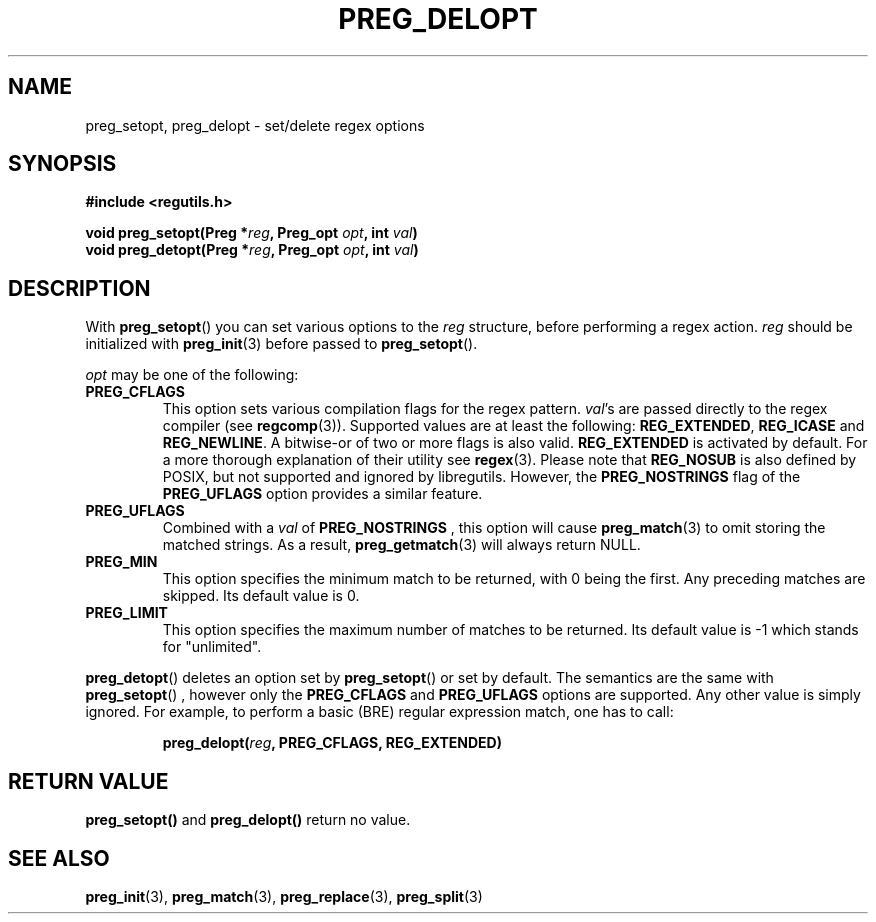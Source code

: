 .TH PREG_DELOPT 3 2022-07-09 libregutils "libregutils manual"
.SH NAME
preg_setopt, preg_delopt \- set/delete regex options
.SH SYNOPSIS
.nf
.B #include <regutils.h>
.PP
.BI "void preg_setopt(Preg *" reg ", Preg_opt " opt ", int " val )
.BI "void preg_detopt(Preg *" reg ", Preg_opt " opt ", int " val )
.SH DESCRIPTION
.fi
.PP
With
.BR preg_setopt ()
you can set various options to the
.I reg
structure, before performing a regex action.
.I reg
should be initialized with
.BR preg_init (3)
before passed to
.BR preg_setopt ().
.PP
.I opt
may be one of the following:
.TP
.B PREG_CFLAGS
This option sets various compilation flags for the regex pattern.
.IR val 's
are passed directly to the regex compiler (see
.BR regcomp (3)).
Supported values are at least the following:
.BR REG_EXTENDED , " REG_ICASE " and " REG_NEWLINE".
A bitwise-or of two or more flags is also valid.
.B REG_EXTENDED
is activated by default.
For a more thorough
explanation of their utility see
.BR regex (3).
Please note that
.B REG_NOSUB
is also defined by POSIX, but not supported and ignored by libregutils.
However, the
.B PREG_NOSTRINGS
flag of the
.B PREG_UFLAGS
option provides a similar feature.
.TP
.B PREG_UFLAGS
Combined with a
.I val
of
.B PREG_NOSTRINGS
, this option will cause
.BR preg_match (3)
to omit storing the matched strings.
As a result,
.BR preg_getmatch (3)
will always return NULL.
.TP
.B PREG_MIN
This option specifies the minimum match to be returned, with 0 being the first.
Any preceding matches are skipped.
Its default value is 0.
.TP
.B PREG_LIMIT
This option specifies the maximum number of matches to be returned.
Its default value is \-1 which stands for "unlimited".
.PP
.BR preg_detopt ()
deletes an option set by
.BR preg_setopt ()
or set by default. The semantics are the same with
.BR preg_setopt ()
, however only the
.B PREG_CFLAGS
and
.B PREG_UFLAGS
options are supported.
Any other value is simply ignored.
For example, to perform a basic (BRE) regular expression match, one has
to call:
.IP
.BI preg_delopt( reg ", PREG_CFLAGS, REG_EXTENDED)
.SH RETURN VALUE
.BR preg_setopt()
and
.BR preg_delopt()
return no value.
.SH SEE ALSO
.BR preg_init (3),
.BR preg_match (3),
.BR preg_replace (3),
.BR preg_split (3)
